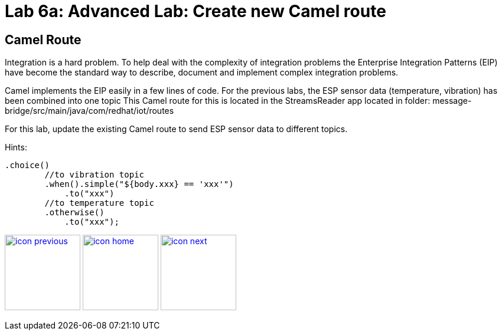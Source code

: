 :imagesdir: images
:icons: font
:source-highlighter: prettify

= Lab 6a: Advanced Lab: Create new Camel route

== Camel Route
Integration is a hard problem. To help deal with the complexity of integration problems the Enterprise Integration Patterns (EIP) have become the standard way to describe, document and implement complex integration problems.

Camel implements the EIP easily in a few lines of code. For the previous labs, the ESP sensor data (temperature, vibration) has been combined into one topic This Camel route for this is located in the StreamsReader app located in folder: message-bridge/src/main/java/com/redhat/iot/routes

For this lab, update the existing Camel route to send ESP sensor data to different topics. 

Hints:

[source]
----
.choice()
        //to vibration topic
        .when().simple("${body.xxx} == 'xxx'")
            .to("xxx")
        //to temperature topic
        .otherwise()
            .to("xxx");
----



[.text-center]
image:icons/icon-previous.png[align=left, width=128, link=lab_5.adoc] image:icons/icon-home.png[align="center",width=128, link=lab_content.adoc] image:icons/icon-next.png[align="right"width=128, link=lab_6b.adoc]
